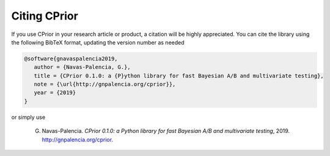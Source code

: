 Citing CPrior
=============

If you use CPrior in your research article or product, a citation will
be highly appreciated. You can cite the library using the following BibTeX format, updating the version number as needed

.. code-block:: text

   @software{gnavaspalencia2019,
      author = {Navas-Palencia, G.},
      title = {CPrior 0.1.0: a {P}ython library for fast Bayesian A/B and multivariate testing},
      note = {\url{http://gnpalencia.org/cprior}},
      year = {2019}
   }  

or simply use

   G. Navas-Palencia. *CPrior 0.1.0: a Python library for fast Bayesian A/B and multivariate testing*, 2019. http://gnpalencia.org/cprior.